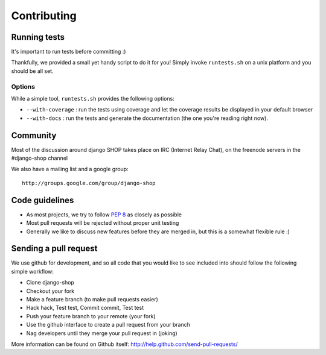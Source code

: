 =============
Contributing
=============

Running tests
==============

It's important to run tests before committing :)

Thankfully, we provided a small yet handy script to do it for you! Simply
invoke ``runtests.sh`` on a unix platform and you should be all set.

Options
--------

While a simple tool, ``runtests.sh`` provides the following options:

* ``--with-coverage`` : run the tests using coverage and let the coverage results
  be displayed in your default browser
* ``--with-docs`` : run the tests and generate the documentation (the one you're
  reading right now).

Community
==========

Most of the discussion around django SHOP takes place on IRC (Internet Relay
Chat), on the freenode servers in the #django-shop channel

We also have a mailing list and a google group::

	http://groups.google.com/group/django-shop

Code guidelines
================

* As most projects, we try to follow :pep:`8` as closely as possible
* Most pull requests will be rejected without proper unit testing
* Generally we like to discuss new features before they are merged in, but this
  is a somewhat flexible rule :)


Sending a pull request
======================

We use github for development, and so all code that you would like to see
included into should follow the following simple workflow:

* Clone django-shop
* Checkout your fork
* Make a feature branch (to make pull requests easier)
* Hack hack, Test test, Commit commit, Test test
* Push your feature branch to your remote (your fork)
* Use the github interface to create a pull request from your branch
* Nag developers until they merge your pull request in (joking)

More information can be found on Github itself:
http://help.github.com/send-pull-requests/
